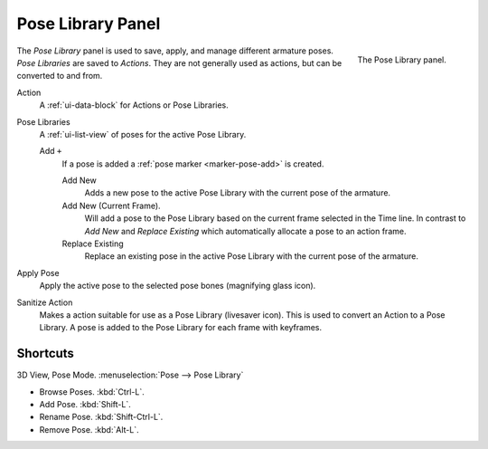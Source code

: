 
******************
Pose Library Panel
******************

.. figure:: /images/rigging_posing_pose-library.png
   :align: right

   The Pose Library panel.

The *Pose Library* panel is used to save, apply, and manage different armature poses.
*Pose Libraries* are saved to *Actions*. They are not generally used as actions, but can be converted to and from.

Action
   A :ref:`ui-data-block` for Actions or Pose Libraries.
Pose Libraries
   A :ref:`ui-list-view` of poses for the active Pose Library.

   Add ``+``
      If a pose is added a :ref:`pose marker <marker-pose-add>` is created.

      Add New
         Adds a new pose to the active Pose Library with the current pose of the armature.
      Add New (Current Frame).
         Will add a pose to the Pose Library based on the current frame selected in the Time line.
         In contrast to *Add New* and *Replace Existing* which automatically allocate a pose to an action frame.
      Replace Existing
         Replace an existing pose in the active Pose Library with the current pose of the armature.
Apply Pose
   Apply the active pose to the selected pose bones (magnifying glass icon).
Sanitize Action
   Makes a action suitable for use as a Pose Library (livesaver icon).
   This is used to convert an Action to a Pose Library.
   A pose is added to the Pose Library for each frame with keyframes.


.. (todo) move to pose editing

Shortcuts
=========

3D View, Pose Mode. :menuselection:`Pose --> Pose Library`

- Browse Poses. :kbd:`Ctrl-L`.
- Add Pose. :kbd:`Shift-L`.
- Rename Pose. :kbd:`Shift-Ctrl-L`.
- Remove Pose. :kbd:`Alt-L`.
